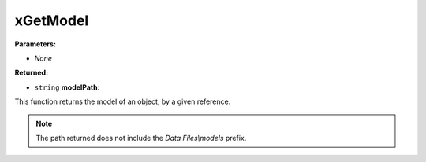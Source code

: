 
xGetModel
========================================================

**Parameters:**

- *None*

**Returned:**

- ``string`` **modelPath**: 

This function returns the model of an object, by a given reference.

.. note:: The path returned does not include the *Data Files\\models* prefix. 
